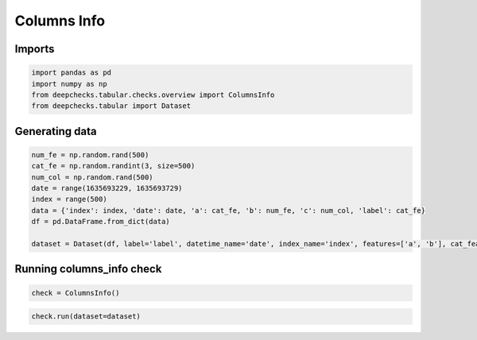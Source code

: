 
.. DO NOT EDIT.
.. THIS FILE WAS AUTOMATICALLY GENERATED BY SPHINX-GALLERY.
.. TO MAKE CHANGES, EDIT THE SOURCE PYTHON FILE:
.. "examples/tabular/checks/overview/examples/plot_columns_info.py"
.. LINE NUMBERS ARE GIVEN BELOW.

.. only:: html

    .. note::
        :class: sphx-glr-download-link-note

        Click :ref:`here <sphx_glr_download_examples_tabular_checks_overview_examples_plot_columns_info.py>`
        to download the full example code

.. rst-class:: sphx-glr-example-title

.. _sphx_glr_examples_tabular_checks_overview_examples_plot_columns_info.py:


Columns Info
************

Imports
=======

.. GENERATED FROM PYTHON SOURCE LINES 11-17

.. code-block:: default


    import pandas as pd
    import numpy as np
    from deepchecks.tabular.checks.overview import ColumnsInfo
    from deepchecks.tabular import Dataset








.. GENERATED FROM PYTHON SOURCE LINES 18-20

Generating data
===============

.. GENERATED FROM PYTHON SOURCE LINES 20-31

.. code-block:: default


    num_fe = np.random.rand(500)
    cat_fe = np.random.randint(3, size=500)
    num_col = np.random.rand(500)
    date = range(1635693229, 1635693729)
    index = range(500)
    data = {'index': index, 'date': date, 'a': cat_fe, 'b': num_fe, 'c': num_col, 'label': cat_fe}
    df = pd.DataFrame.from_dict(data)

    dataset = Dataset(df, label='label', datetime_name='date', index_name='index', features=['a', 'b'], cat_features=['a'])








.. GENERATED FROM PYTHON SOURCE LINES 32-34

Running columns_info check
==========================

.. GENERATED FROM PYTHON SOURCE LINES 34-37

.. code-block:: default


    check = ColumnsInfo()








.. GENERATED FROM PYTHON SOURCE LINES 38-40

.. code-block:: default


    check.run(dataset=dataset)





.. raw:: html

    <div class="output_subarea output_html rendered_html output_result">



    <script type="application/vnd.jupyter.widget-state+json">
    {"version_major":2,"version_minor":0,"state":{"b77c1fd8900043a5a1b047668c74b6f0":{"model_name":"VBoxModel","model_module":"@jupyter-widgets/controls","model_module_version":"1.5.0","state":{"_dom_classes":[],"children":["IPY_MODEL_be31d01d5d4f466eb61b7ae7cebcc1f4"],"layout":"IPY_MODEL_686e1ab8722349d9b484fa3d279a087a"}},"be31d01d5d4f466eb61b7ae7cebcc1f4":{"model_name":"HTMLModel","model_module":"@jupyter-widgets/controls","model_module_version":"1.5.0","state":{"_dom_classes":[],"layout":"IPY_MODEL_b67356bbc5d245c3b2da4b13ded76095","style":"IPY_MODEL_5afcbfc0fa91451c82474bfc0ef1f223","value":"<h4>Columns Info</h4><p>Return the role and logical type of each column. <a href=\"https://docs.deepchecks.com/en/0.6.0.dev1/examples/tabular/checks/overview/columns_info.html?utm_source=display_output&utm_medium=referral&utm_campaign=check_link\" target=\"_blank\">Read More...</a></p><h5>Additional Outputs</h5><div>* showing only the top 10 columns, you can change it using n_top_columns param</div><style type=\"text/css\">\n#T_76145 table {\n  text-align: left;\n  white-space: pre-wrap;\n}\n#T_76145 thead {\n  text-align: left;\n  white-space: pre-wrap;\n}\n#T_76145 tbody {\n  text-align: left;\n  white-space: pre-wrap;\n}\n#T_76145 th {\n  text-align: left;\n  white-space: pre-wrap;\n}\n#T_76145 td {\n  text-align: left;\n  white-space: pre-wrap;\n}\n</style>\n<table id=\"T_76145\">\n  <thead>\n    <tr>\n      <th class=\"blank level0\" >&nbsp;</th>\n      <th id=\"T_76145_level0_col0\" class=\"col_heading level0 col0\" >index</th>\n      <th id=\"T_76145_level0_col1\" class=\"col_heading level0 col1\" >date</th>\n      <th id=\"T_76145_level0_col2\" class=\"col_heading level0 col2\" >a</th>\n      <th id=\"T_76145_level0_col3\" class=\"col_heading level0 col3\" >b</th>\n      <th id=\"T_76145_level0_col4\" class=\"col_heading level0 col4\" >c</th>\n      <th id=\"T_76145_level0_col5\" class=\"col_heading level0 col5\" >label</th>\n    </tr>\n  </thead>\n  <tbody>\n    <tr>\n      <th id=\"T_76145_level0_row0\" class=\"row_heading level0 row0\" >role</th>\n      <td id=\"T_76145_row0_col0\" class=\"data row0 col0\" >index</td>\n      <td id=\"T_76145_row0_col1\" class=\"data row0 col1\" >date</td>\n      <td id=\"T_76145_row0_col2\" class=\"data row0 col2\" >categorical feature</td>\n      <td id=\"T_76145_row0_col3\" class=\"data row0 col3\" >numerical feature</td>\n      <td id=\"T_76145_row0_col4\" class=\"data row0 col4\" >other</td>\n      <td id=\"T_76145_row0_col5\" class=\"data row0 col5\" >label</td>\n    </tr>\n  </tbody>\n</table>\n"}},"b67356bbc5d245c3b2da4b13ded76095":{"model_name":"LayoutModel","model_module":"@jupyter-widgets/base","model_module_version":"1.2.0","state":{}},"5afcbfc0fa91451c82474bfc0ef1f223":{"model_name":"DescriptionStyleModel","model_module":"@jupyter-widgets/controls","model_module_version":"1.5.0","state":{}},"686e1ab8722349d9b484fa3d279a087a":{"model_name":"LayoutModel","model_module":"@jupyter-widgets/base","model_module_version":"1.2.0","state":{}}}}
    </script>
    <script type="application/vnd.jupyter.widget-view+json">
    {"version_major":2,"version_minor":0,"model_id":"b77c1fd8900043a5a1b047668c74b6f0"}
    </script>


    </div>
    <br />
    <br />


.. rst-class:: sphx-glr-timing

   **Total running time of the script:** ( 0 minutes  0.016 seconds)


.. _sphx_glr_download_examples_tabular_checks_overview_examples_plot_columns_info.py:


.. only :: html

 .. container:: sphx-glr-footer
    :class: sphx-glr-footer-example



  .. container:: sphx-glr-download sphx-glr-download-python

     :download:`Download Python source code: plot_columns_info.py <plot_columns_info.py>`



  .. container:: sphx-glr-download sphx-glr-download-jupyter

     :download:`Download Jupyter notebook: plot_columns_info.ipynb <plot_columns_info.ipynb>`


.. only:: html

 .. rst-class:: sphx-glr-signature

    `Gallery generated by Sphinx-Gallery <https://sphinx-gallery.github.io>`_
